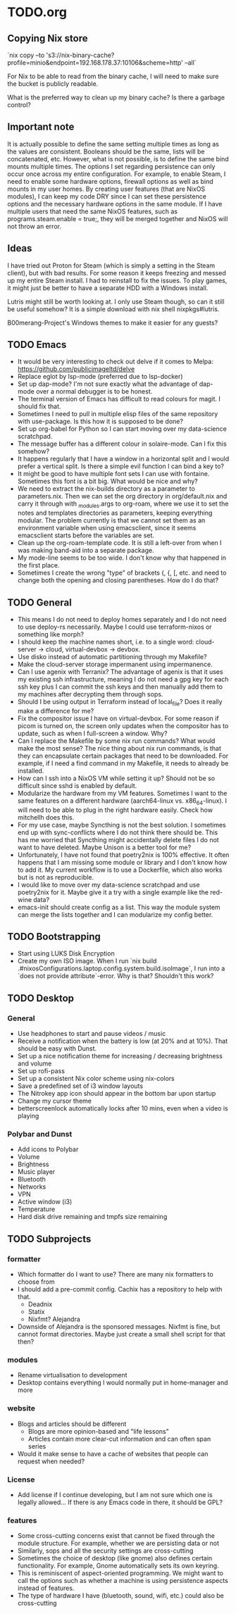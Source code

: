 * TODO.org

** Copying Nix store

`nix copy --to 's3://nix-binary-cache?profile=minio&endpoint=192.168.178.37:10106&scheme=http' --all`

For Nix to be able to read from the binary cache, I will need to make sure the bucket is publicly readable.

What is the preferred way to clean up my binary cache? Is there a garbage control?

** Important note
It is actually possible to define the same setting multiple times as long as the values are consistent. Booleans should be the same, lists will be concatenated, etc. However, what is not possible, is to define the same bind mounts multiple times. The options I set regarding persistence can only occur once across my entire configuration. For example, to enable Steam, I need to enable some hardware options, firewall options as well as bind mounts in my user homes. By creating user features (that are NixOS modules), I can keep my code DRY since I can set these persistence options and the necessary hardware options in the same module. If I have multiple users that need the same NixOS features, such as programs.steam.enable = true;, they will be merged together and NixOS will not throw an error.

** Ideas
I have tried out Proton for Steam (which is simply a setting in the Steam client), but with bad results. For some reason it keeps freezing and messed up my entire Steam install. I had to reinstall to fix the issues. To play games, it might just be better to have a separate HDD with a Windows install.

Lutris might still be worth looking at. I only use Steam though, so can it still be useful somehow? It is a simple download with nix shell nixpkgs#lutris.

B00merang-Project's Windows themes to make it easier for any guests?

** TODO Emacs
+ It would be very interesting to check out delve if it comes to Melpa: https://github.com/publicimageltd/delve
+ Replace eglot by lsp-mode (preferred due to lsp-docker)
+ Set up dap-mode? I'm not sure exactly what the advantage of dap-mode over a normal debugger is to be honest.
+ The terminal version of Emacs has difficult to read colours for magit. I should fix that.
+ Sometimes I need to pull in multiple elisp files of the same repository with use-package. Is this how it is supposed to be done?
+ Set up org-babel for Python so I can start moving over my data-science scratchpad.
+ The message buffer has a different colour in solaire-mode. Can I fix this somehow?
+ It happens regularly that I have a window in a horizontal split and I would prefer a vertical split. Is there a simple evil function I can bind a key to?
+ It might be good to have multiple font sets I can use with fontaine. Sometimes this font is a bit big. What would be nice and why?
+ We need to extract the nix-builds directory as a parameter to parameters.nix. Then we can set the org directory in org/default.nix and carry it through with _modules.args to org-roam, where we use it to set the notes and templates directories as parameters, keeping everything modular. The problem currently is that we cannot set them as an environment variable when using emacsclient, since it seems emacsclient starts before the variables are set.
+ Clean up the org-roam-template code. It is still a left-over from when I was making band-aid into a separate package.
+ My mode-line seems to be too wide. I don't know why that happened in the first place.
+ Sometimes I create the wrong "type" of brackets (, {, [, etc. and need to change both the opening and closing parentheses. How do I do that?

** TODO General
+ This means I do not need to deploy homes separately and I do not need to use deploy-rs necessarily. Maybe I could use terraform-nixos or something like morph?
+ I should keep the machine names short, i.e. to a single word: cloud-server -> cloud, virtual-devbox -> devbox.
+ Use disko instead of automatic partitioning through my Makefile?
+ Make the cloud-server storage impermanent using impermanence.
+ Can I use agenix with Terranix? The advantage of agenix is that it uses my existing ssh infrastructure, meaning I do not need a gpg key for each ssh key plus I can commit the ssh keys and then manually add them to my machines after decrypting them through sops.
+ Should I be using output in Terraform instead of local_file? Does it really make a difference for me?
+ Fix the compositor issue I have on virtual-devbox. For some reason if picom is turned on, the screen only updates when the compositor has to update, such as when I full-screen a window. Why?
+ Can I replace the Makefile by some nix run commands? What would make the most sense? The nice thing about nix run commands, is that they can encapsulate certain packages that need to be downloaded. For example, if I need a find command in my Makefile, it needs to already be installed.
+ How can I ssh into a NixOS VM while setting it up? Should not be so difficult since sshd is enabled by default.
+ Modularize the hardware from my VM features. Sometimes I want to the same features on a different hardware (aarch64-linux vs. x86_64-linux). I will need to be able to plug in the right hardware easily. Check how mitchellh does this.
+ For my use case, maybe Syncthing is not the best solution. I sometimes end up with sync-conflicts where I do not think there should be. This has me worried that Syncthing might accidentally delete files I do not want to have deleted. Maybe Unison is a better tool for me?
+ Unfortunately, I have not found that poetry2nix is 100% effective. It often happens that I am missing some module or library and I don't know how to add it. My current workflow is to use a Dockerfile, which also works but is not as reproducible.
+ I would like to move over my data-science scratchpad and use poetry2nix for it. Maybe give it a try with a single example like the red-wine data?
+ emacs-init should create config as a list. This way the module system can merge the lists together and I can modularize my config better.

** TODO Bootstrapping
+ Start using LUKS Disk Encryption
+ Create my own ISO image. When I run `nix build .#nixosConfigurations.laptop.config.system.build.isoImage`, I run into a `does not provide attribute`-error. Why is that? Shouldn't this work?

** TODO Desktop
*** General
+ Use headphones to start and pause videos / music
+ Receive a notification when the battery is low (at 20% and at 10%). That should be easy with Dunst.
+ Set up a nice notification theme for increasing / decreasing brightness and volume
+ Set up rofi-pass
+ Set up a consistent Nix color scheme using nix-colors
+ Save a predefined set of i3 window layouts
+ The Nitrokey app icon should appear in the bottom bar upon startup
+ Change my cursor theme
+ betterscreenlock automatically locks after 10 mins, even when a video is playing

*** Polybar and Dunst
+ Add icons to Polybar
+ Volume
+ Brightness
+ Music player
+ Bluetooth
+ Networks
+ VPN
+ Active window (i3)
+ Temperature
+ Hard disk drive remaining and tmpfs size remaining

** TODO Subprojects
*** formatter
+ Which formatter do I want to use? There are many nix formatters to choose from
+ I should add a pre-commit config. Cachix has a repository to help with that.
  - Deadnix
  - Statix
  - Nixfmt? Alejandra
+ Downside of Alejandra is the sponsored messages. Nixfmt is fine, but cannot format directories. Maybe just create a small shell script for that then?

*** modules
+ Rename virtualisation to development
+ Desktop contains everything I would normally put in home-manager and more

*** website
+ Blogs and articles should be different
  - Blogs are more opinion-based and "life lessons"
  - Articles contain more clear-cut information and can often span series
+ Would it make sense to have a cache of websites that people can request when needed?

*** License
+ Add license if I continue developing, but I am not sure which one is legally allowed... If there is any Emacs code in there, it should be GPL?

*** features
+ Some cross-cutting concerns exist that cannot be fixed through the module structure. For example, whether we are persisting data or not
+ Similarly, sops and all the security settings are cross-cutting
+ Sometimes the choice of desktop (like gnome) also defines certain functionality. For example, Gnome automatically sets its own keyring.
+ This is reminiscent of aspect-oriented programming. We might want to call the options such as whether a machine is using persistence aspects instead of features.
+ The type of hardware I have (bluetooth, sound, wifi, etc.) could also be cross-cutting
